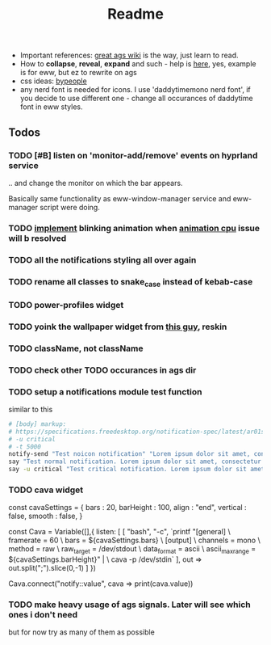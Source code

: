 #+title: Readme

- Important references: [[https://aylur.github.io/ags-docs/][great ags wiki]] is the way, just learn to read.
- How to *collapse*, *reveal*, *expand* and such - help is [[https://github.com/druskus20/eugh][here]], yes, example is for
  eww, but ez to rewrite on ags
- css ideas: [[https://www.bypeople.com/css-snippets/][bypeople]]
- any nerd font is needed for icons. I use 'daddytimemono nerd font', if you
  decide to use different one - change all occurances of daddytime font in eww
  styles.

** Todos
*** TODO [#B] listen on 'monitor-add/remove' events on hyprland service
.. and change the monitor on which the bar appears.

Basically same functionality as eww-window-manager service and eww-manager
script were doing.

*** TODO [[https://www.bypeople.com/css-neon-sign-effect/][implement]] blinking animation when [[https://github.com/elkowar/eww/issues/688][animation cpu]] issue will b resolved
*** TODO all the notifications styling all over again
*** TODO rename all classes to snake_case instead of kebab-case
*** TODO power-profiles widget
*** TODO yoink the wallpaper widget from [[https://github.com/qxb3/gruvbox.hypr/tree/vim_styled/.config/ags][this guy]], reskin
*** TODO className, not className
*** TODO check other TODO occurances in ags dir
*** TODO setup a notifications module test function
similar to this
#+begin_src sh
# [body] markup:
# https://specifications.freedesktop.org/notification-spec/latest/ar01s04.html
# -u critical
# -t 5000
notify-send "Test noicon notification" "Lorem ipsum dolor sit amet, consectetur adipiscing elit. Maecenas ut mauris quis ante bibendum ..."
say "Test normal notification. Lorem ipsum dolor sit amet, consectetur adipiscing elit. Maecenas ut mauris quis ante bibendum ..."
say -u critical "Test critical notification. Lorem ipsum dolor sit amet, consectetur adipiscing elit. Maecenas ut mauris quis ante bibendum ..."
#+end_src
*** TODO cava widget

const cavaSettings = {
  bars : 20,
  barHeight : 100,
  align : "end",
  vertical : false,
  smooth : false,
}

const Cava = Variable([],{
    listen: [
      [
        "bash",
        "-c",
        `printf "[general]\n \
                  framerate = 60\n \
                  bars = ${cavaSettings.bars}\n \
                  [output]\n \
                  channels = mono\n \
                  method = raw\n \
                  raw_target = /dev/stdout\n \
                  data_format = ascii\n \
                  ascii_max_range = ${cavaSettings.barHeight}\n" | \
                  cava -p /dev/stdin`
      ],
      out => out.split(";").slice(0,-1)
    ]
})

Cava.connect("notify::value", cava => print(cava.value))
*** TODO make heavy usage of ags signals. Later will see which ones i don't need
but for now try as many of them as possible
